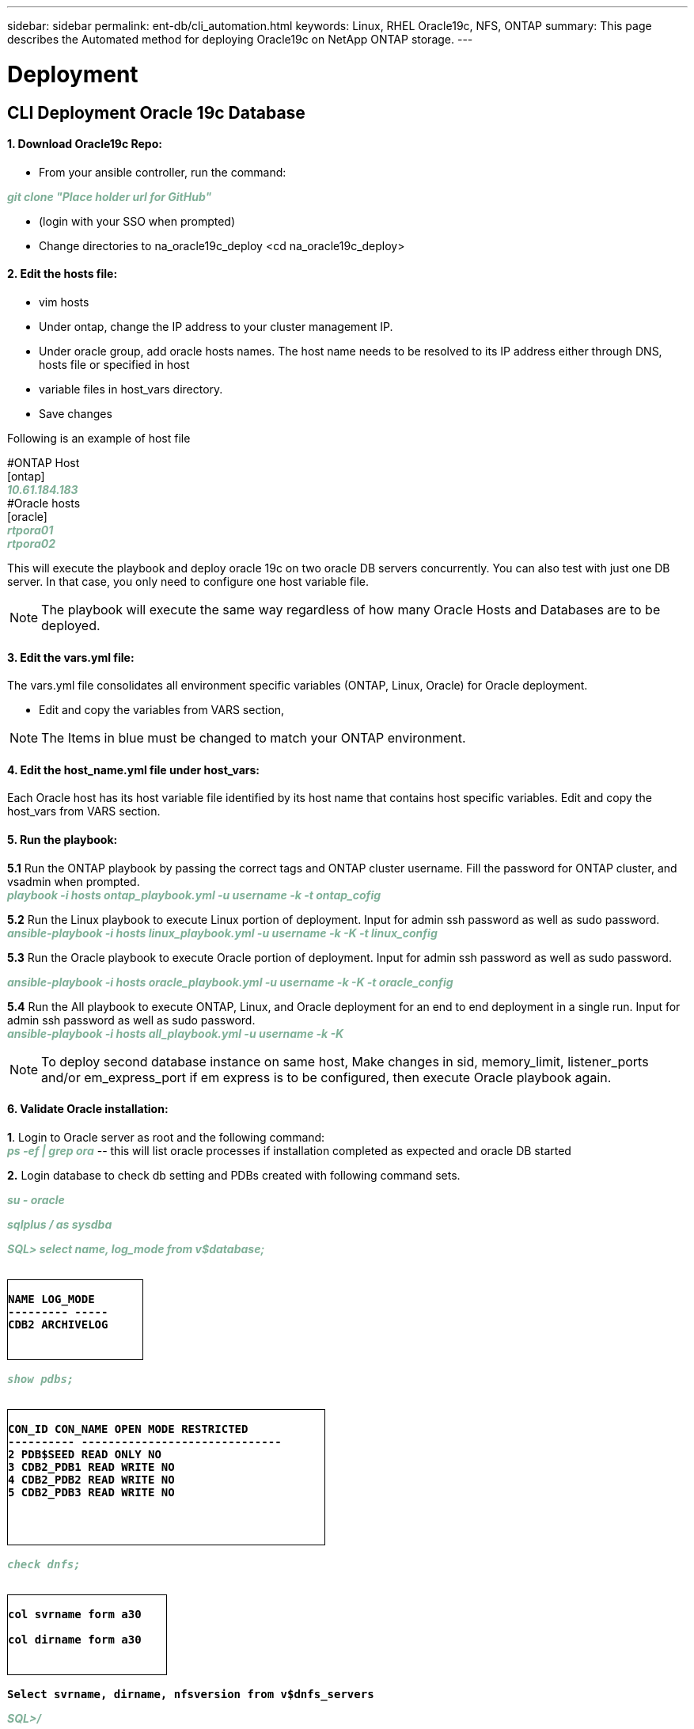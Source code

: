 ---
sidebar: sidebar
permalink: ent-db/cli_automation.html
keywords: Linux, RHEL Oracle19c, NFS, ONTAP
summary: This page describes the Automated method for deploying Oracle19c on NetApp ONTAP storage.
---

= Deployment
:hardbreaks:
:nofooter:
:icons: font
:linkattrs:
:imagesdir: ./../media/

//
// This file was created with NDAC Version 2.0 (August 17, 2020)
//
// 2021-02-16 10:32:05.121542
//
== CLI Deployment Oracle 19c Database

==== 1. Download Oracle19c Repo:
- From your ansible controller, run the command:
++++
<p < contenteditable="false" style="color:#7EAF97
; font-weight:bold; font-style:italic; text-decoration:;"/>git clone "Place holder url for GitHub" <i></i></div>
++++
- (login with your SSO when prompted)

- Change directories to na_oracle19c_deploy <cd na_oracle19c_deploy>

==== 2. Edit the hosts file:
- vim hosts
- Under ontap, change the IP address to your cluster management IP.
- Under oracle group, add oracle hosts names. The host name needs to be resolved to its IP address either through DNS, hosts file or specified in host
- variable files in host_vars directory.
- Save changes

Following is an example of host file
++++
#ONTAP Host<div>
[ontap]
<div>
<span <div contenteditable="false" style="color:#7EAF97
; font-weight:bold; font-style:italic; text-decoration:;"/>10.61.184.183<i></i></span>
</div>
#Oracle hosts<div>
<div>
[oracle]<div>
<span <div contenteditable="false" style="color:#7EAF97
; font-weight:bold; font-style:italic; text-decoration:;"/>rtpora01<i></i></span>
<div>
<span <div contenteditable="false" style="color:#7EAF97
; font-weight:bold; font-style:italic; text-decoration:;"/>rtpora02<i></i></span>
</div>

++++
This will execute the playbook and deploy oracle 19c on two oracle DB servers concurrently. You can also test with just one DB server. In that case, you only need to configure one host variable file.

NOTE: The playbook will execute the same way regardless of how many Oracle Hosts and Databases are to be deployed.

==== 3. Edit the vars.yml file:
The vars.yml file consolidates all environment specific variables (ONTAP, Linux, Oracle) for Oracle deployment.

- Edit and copy the variables from VARS section,

NOTE: The Items in blue must be changed to match your ONTAP environment.


==== 4. Edit the host_name.yml file under host_vars:
Each Oracle host has its host variable file identified by its host name that contains host specific variables. Edit and copy the host_vars from VARS section.

==== 5. Run the playbook:
++++
<div>
<strong>5.1</strong> Run the ONTAP playbook by passing the correct tags and ONTAP cluster username. Fill the password for ONTAP cluster, and vsadmin when prompted.
<div><span <div contenteditable="false" style="color:#7EAF97
; font-weight:bold; font-style:italic; text-decoration:;"/>playbook -i hosts ontap_playbook.yml -u username -k -t ontap_cofig<i></i></span>
<p>
<div>
<strong>5.2</strong> Run the Linux playbook to execute Linux portion of deployment. Input for admin ssh password as well as sudo password.
<div><span <div contenteditable="false" style="color:#7EAF97
; font-weight:bold; font-style:italic; text-decoration:;"/>
ansible-playbook -i hosts linux_playbook.yml -u username -k -K -t linux_config<i></i></span>
<p>
</div>
<strong>5.3</strong> Run the Oracle playbook to execute Oracle portion of deployment. Input for admin ssh password as well as sudo password.
<div>
<p>
<span <div contenteditable="false" style="color:#7EAF97
; font-weight:bold; font-style:italic; text-decoration:;"/>ansible-playbook -i hosts oracle_playbook.yml -u username -k -K -t oracle_config<i></i></span>
</div>
<strong>5.4</strong> Run the All playbook to execute ONTAP, Linux, and Oracle deployment for an end to end deployment in a single run. Input for admin ssh password as well as sudo password.
 <div contenteditable="false" style="color:#7EAF97
; font-weight:bold; font-style:italic; text-decoration:;"/>ansible-playbook -i hosts all_playbook.yml -u username -k -K<i></i></span>
</div>
<p>
++++
NOTE: To deploy second database instance on same host, Make changes in sid, memory_limit, listener_ports and/or em_express_port if em express is to be configured, then execute Oracle playbook again.

==== 6. Validate Oracle installation:
++++
<strong>1</strong>. Login to Oracle server as root and the following command:
<div>
<div><span <div contenteditable="false" style="color:#7EAF97
; font-weight:bold; font-style:italic; text-decoration:;"/>
ps -ef | grep ora<i></i></span> -- this will list oracle processes if installation completed as expected and oracle DB started
<p>
</div>
<strong>2.</strong> Login database to check db setting and PDBs created with following command sets.
<div>
<p>
<span <div contenteditable="false" style="color:#7EAF97
; font-weight:bold; font-style:italic; text-decoration:;"/>su - oracle<i></i></span>
</div>
<span <div contenteditable="false" style="color:#7EAF97
; font-weight:bold; font-style:italic; text-decoration:;"/>sqlplus / as sysdba <i></i></span>
<p>
</div>
<span <div contenteditable="false" style="color:#7EAF97
; font-weight:bold; font-style:italic; text-decoration:;"/>SQL> select name, log_mode from v$database; <i></i></span>
</div>
++++
++++
<pre>
<strong>
<div style = "border-width:1px; border-style:solid; height: 100px; width: 170px">
NAME LOG_MODE
--------- -----
CDB2 ARCHIVELOG
</strong>
++++
++++
</div>
<span <div contenteditable="false" style="color:#7EAF97
; font-weight:bold; font-style:italic; text-decoration:;"/>show pdbs; <i></i></span>
</div>
++++
++++
<pre>
<strong>
<div style = "border-width:1px; border-style:solid; height: 170px; width: 400px">
CON_ID CON_NAME OPEN MODE RESTRICTED
---------- ------------------------------
2 PDB$SEED READ ONLY NO
3 CDB2_PDB1 READ WRITE NO
4 CDB2_PDB2 READ WRITE NO
5 CDB2_PDB3 READ WRITE NO
</strong>
++++
++++
</div>
<span <div contenteditable="false" style="color:#7EAF97
; font-weight:bold; font-style:italic; text-decoration:;"/>check dnfs; <i></i></span>
</div>
++++
++++
<div>
<pre>
<strong>
<div style = "border-width:1px; border-style:solid; height: 100px; width: 200px">
col svrname form a30

col dirname form a30
</strong>
</div>
++++
++++
<strong>Select svrname, dirname, nfsversion from v$dnfs_servers</strong>
++++
++++
</div>
<span <div contenteditable="false" style="color:#7EAF97
; font-weight:bold; font-style:italic; text-decoration:;"/>SQL>/<i></i></span>
</div>
++++
++++
<div>
<pre>
<strong>
<div style = "border-width:1px; border-style:solid; height: 150px; width: 400px">
SVRNAME DIRNAME NFSVERSION
------------------------------ ------
172.21.126.200 /rhelora02_u02 NFSv3.0
172.21.126.200 /rhelora02_u03 NFSv3.0
172.21.126.200 /rhelora02_u01 NFSv3.0
</strong>
</div>
++++
++++
<strong>This confirms that dnfs is working properly.
</strong>
++++
